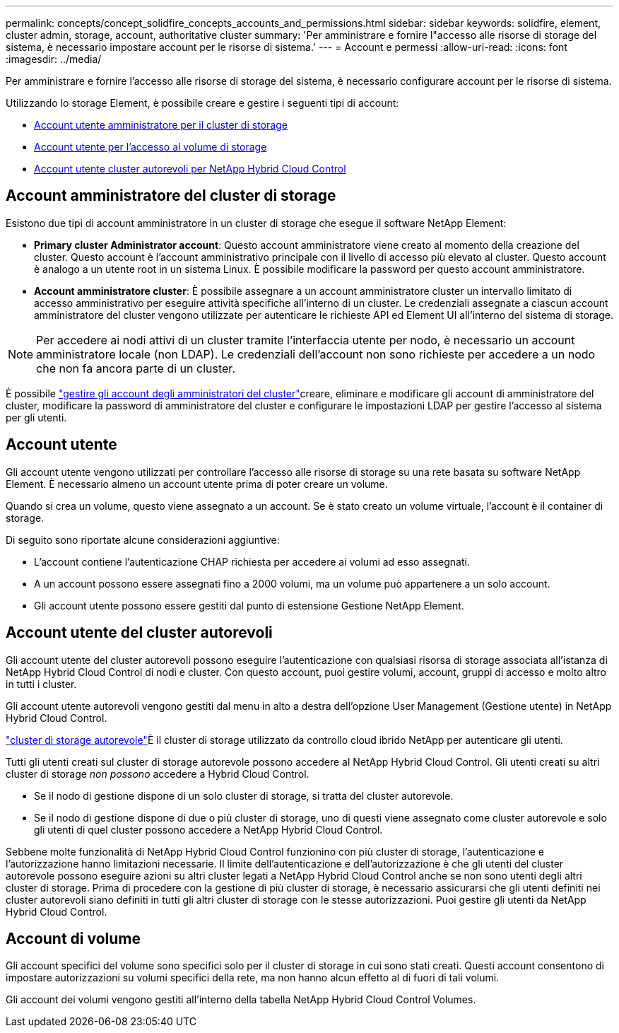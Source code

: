 ---
permalink: concepts/concept_solidfire_concepts_accounts_and_permissions.html 
sidebar: sidebar 
keywords: solidfire, element, cluster admin, storage, account, authoritative cluster 
summary: 'Per amministrare e fornire l"accesso alle risorse di storage del sistema, è necessario impostare account per le risorse di sistema.' 
---
= Account e permessi
:allow-uri-read: 
:icons: font
:imagesdir: ../media/


[role="lead"]
Per amministrare e fornire l'accesso alle risorse di storage del sistema, è necessario configurare account per le risorse di sistema.

Utilizzando lo storage Element, è possibile creare e gestire i seguenti tipi di account:

* <<Account amministratore del cluster di storage,Account utente amministratore per il cluster di storage>>
* <<Account utente,Account utente per l'accesso al volume di storage>>
* <<Account utente del cluster autorevoli,Account utente cluster autorevoli per NetApp Hybrid Cloud Control>>




== Account amministratore del cluster di storage

Esistono due tipi di account amministratore in un cluster di storage che esegue il software NetApp Element:

* *Primary cluster Administrator account*: Questo account amministratore viene creato al momento della creazione del cluster. Questo account è l'account amministrativo principale con il livello di accesso più elevato al cluster. Questo account è analogo a un utente root in un sistema Linux. È possibile modificare la password per questo account amministratore.
* *Account amministratore cluster*: È possibile assegnare a un account amministratore cluster un intervallo limitato di accesso amministrativo per eseguire attività specifiche all'interno di un cluster. Le credenziali assegnate a ciascun account amministratore del cluster vengono utilizzate per autenticare le richieste API ed Element UI all'interno del sistema di storage.



NOTE: Per accedere ai nodi attivi di un cluster tramite l'interfaccia utente per nodo, è necessario un account amministratore locale (non LDAP). Le credenziali dell'account non sono richieste per accedere a un nodo che non fa ancora parte di un cluster.

È possibile link:../storage/concept_system_manage_manage_cluster_administrator_users.html["gestire gli account degli amministratori del cluster"]creare, eliminare e modificare gli account di amministratore del cluster, modificare la password di amministratore del cluster e configurare le impostazioni LDAP per gestire l'accesso al sistema per gli utenti.



== Account utente

Gli account utente vengono utilizzati per controllare l'accesso alle risorse di storage su una rete basata su software NetApp Element. È necessario almeno un account utente prima di poter creare un volume.

Quando si crea un volume, questo viene assegnato a un account. Se è stato creato un volume virtuale, l'account è il container di storage.

Di seguito sono riportate alcune considerazioni aggiuntive:

* L'account contiene l'autenticazione CHAP richiesta per accedere ai volumi ad esso assegnati.
* A un account possono essere assegnati fino a 2000 volumi, ma un volume può appartenere a un solo account.
* Gli account utente possono essere gestiti dal punto di estensione Gestione NetApp Element.




== Account utente del cluster autorevoli

Gli account utente del cluster autorevoli possono eseguire l'autenticazione con qualsiasi risorsa di storage associata all'istanza di NetApp Hybrid Cloud Control di nodi e cluster. Con questo account, puoi gestire volumi, account, gruppi di accesso e molto altro in tutti i cluster.

Gli account utente autorevoli vengono gestiti dal menu in alto a destra dell'opzione User Management (Gestione utente) in NetApp Hybrid Cloud Control.

link:../concepts/concept_intro_clusters.html#authoritative-storage-clusters["cluster di storage autorevole"]È il cluster di storage utilizzato da controllo cloud ibrido NetApp per autenticare gli utenti.

Tutti gli utenti creati sul cluster di storage autorevole possono accedere al NetApp Hybrid Cloud Control. Gli utenti creati su altri cluster di storage _non possono_ accedere a Hybrid Cloud Control.

* Se il nodo di gestione dispone di un solo cluster di storage, si tratta del cluster autorevole.
* Se il nodo di gestione dispone di due o più cluster di storage, uno di questi viene assegnato come cluster autorevole e solo gli utenti di quel cluster possono accedere a NetApp Hybrid Cloud Control.


Sebbene molte funzionalità di NetApp Hybrid Cloud Control funzionino con più cluster di storage, l'autenticazione e l'autorizzazione hanno limitazioni necessarie. Il limite dell'autenticazione e dell'autorizzazione è che gli utenti del cluster autorevole possono eseguire azioni su altri cluster legati a NetApp Hybrid Cloud Control anche se non sono utenti degli altri cluster di storage. Prima di procedere con la gestione di più cluster di storage, è necessario assicurarsi che gli utenti definiti nei cluster autorevoli siano definiti in tutti gli altri cluster di storage con le stesse autorizzazioni. Puoi gestire gli utenti da NetApp Hybrid Cloud Control.



== Account di volume

Gli account specifici del volume sono specifici solo per il cluster di storage in cui sono stati creati. Questi account consentono di impostare autorizzazioni su volumi specifici della rete, ma non hanno alcun effetto al di fuori di tali volumi.

Gli account dei volumi vengono gestiti all'interno della tabella NetApp Hybrid Cloud Control Volumes.
